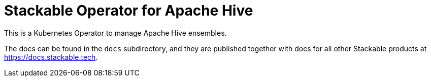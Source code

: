 = Stackable Operator for Apache Hive

This is a Kubernetes Operator to manage Apache Hive ensembles.

The docs can be found in the `docs` subdirectory, and they are published together with docs for all other Stackable products at https://docs.stackable.tech.